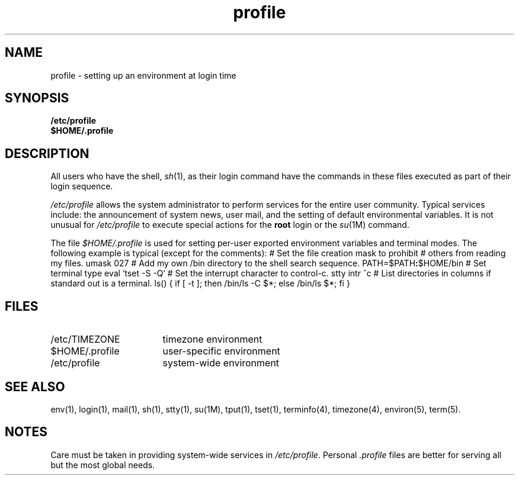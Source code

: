 .nr X
.if \nX=0 .ds x} profile 4 ""  "\&"
.TH \*(x}
.SH NAME
profile \- setting up an environment at login time
.SH SYNOPSIS
.nf
\f3/etc/profile\f1
\f3$HOME/.profile\f1
.fi
.SH DESCRIPTION
All users who have the shell, \f2sh\f1(1), as their login command
have the commands in these files executed as part of their
login sequence.
.P
.I /etc/profile
allows the system administrator to perform services for the entire
user community.
Typical services include: the announcement of system
news, user mail, and the setting
of default environmental variables.
It is not unusual for \f2/etc/profile\f1
to execute special actions for the \f3root\f1
login or the \f2su\f1(1M) command.
.P
The file
.I $HOME/\&.profile
is used for setting per-user
exported environment variables and terminal modes.
The following example is typical (except for the comments):
.Ex
#  Set the file creation mask to prohibit
#  others from reading my files.
umask 027
#  Add my own /bin directory to the shell search sequence.
PATH=$PATH\f3:\fP$HOME/bin
#  Set terminal type
eval `tset -S -Q`
#  Set the interrupt character to control-c.
stty intr ^c
#  List directories in columns if standard out is a terminal.
ls()    { if [ -t ]; then /bin/ls -C $*; else /bin/ls $*; fi }
.Ee
.SH FILES
.PD 0
.TP 17
/etc/TIMEZONE
timezone environment
.TP
$HOME/.profile
user-specific environment
.TP
/etc/profile
system-wide environment
.PD
.SH SEE ALSO
env(1),
login(1),
mail(1),
sh(1),
stty(1),
su(1M),
tput(1),
tset(1),
terminfo(4),
timezone(4),
environ(5),
term(5).
.SH NOTES
Care must be taken in providing system-wide services
in \f2/etc/profile\f1.
Personal \f2.profile\f1 files are better for serving
all but the most global needs.
